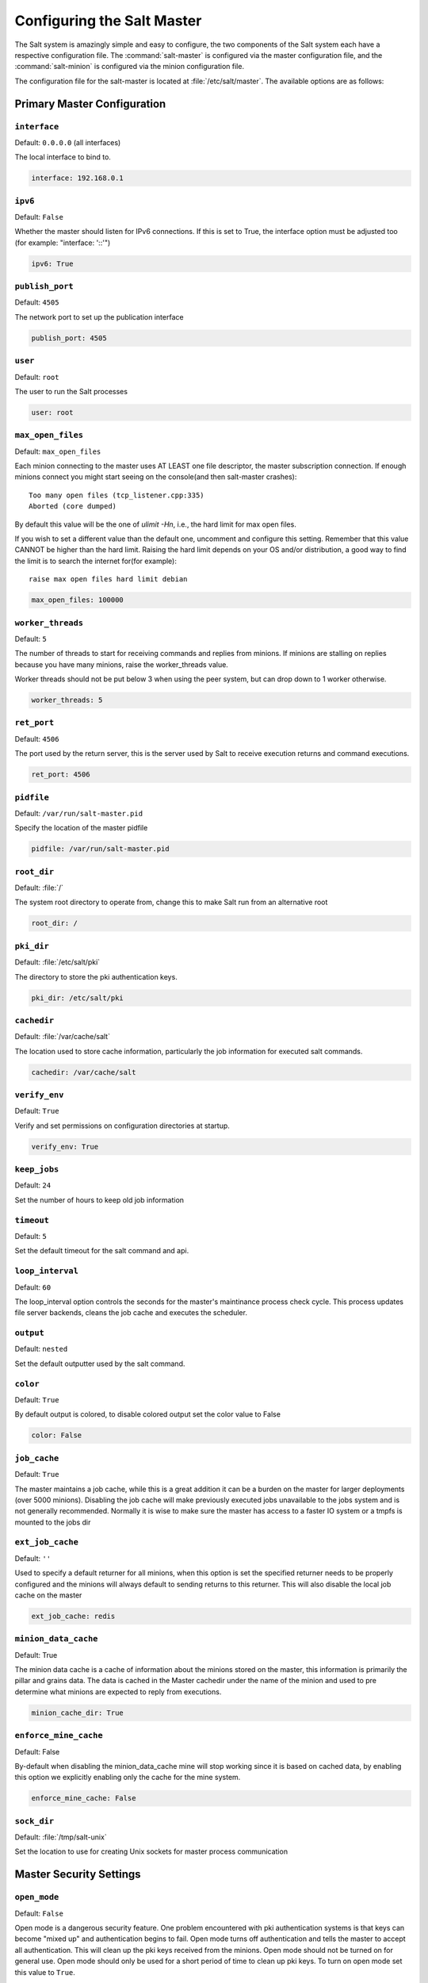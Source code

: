 .. _configuration-salt-master:

===========================
Configuring the Salt Master
===========================

The Salt system is amazingly simple and easy to configure, the two components
of the Salt system each have a respective configuration file. The
:command:`salt-master` is configured via the master configuration file, and the
:command:`salt-minion` is configured via the minion configuration file.

.. seealso::
    :ref:`example master configuration file <configuration-examples-master>`

The configuration file for the salt-master is located at
:file:`/etc/salt/master`. The available options are as follows:

Primary Master Configuration
============================


.. conf_master:: interface

``interface``
-------------

Default: ``0.0.0.0`` (all interfaces)

The local interface to bind to.

.. code-block:: yaml

    interface: 192.168.0.1

.. conf_master:: ipv6

``ipv6``
--------

Default: ``False``

Whether the master should listen for IPv6 connections. If this is set to True,
the interface option must be adjusted too (for example: "interface: '::'")

.. code-block:: yaml

    ipv6: True

.. conf_master:: publish_port

``publish_port``
----------------

Default: ``4505``

The network port to set up the publication interface

.. code-block:: yaml

    publish_port: 4505


.. conf_master:: user

``user``
--------

Default: ``root``

The user to run the Salt processes

.. code-block:: yaml

    user: root

.. conf_master:: max_open_files

``max_open_files``
------------------

Default: ``max_open_files``

Each minion connecting to the master uses AT LEAST one file descriptor, the
master subscription connection. If enough minions connect you might start
seeing on the console(and then salt-master crashes)::

  Too many open files (tcp_listener.cpp:335)
  Aborted (core dumped)

By default this value will be the one of `ulimit -Hn`, i.e., the hard limit for
max open files.

If you wish to set a different value than the default one, uncomment and
configure this setting. Remember that this value CANNOT be higher than the
hard limit. Raising the hard limit depends on your OS and/or distribution,
a good way to find the limit is to search the internet for(for example)::

  raise max open files hard limit debian

.. code-block:: yaml

    max_open_files: 100000

.. conf_master:: worker_threads

``worker_threads``
------------------

Default: ``5``

The number of threads to start for receiving commands and replies from minions.
If minions are stalling on replies because you have many minions, raise the
worker_threads value.

Worker threads should not be put below 3 when using the peer system, but can
drop down to 1 worker otherwise.

.. code-block:: yaml

    worker_threads: 5

.. conf_master:: ret_port

``ret_port``
------------

Default: ``4506``

The port used by the return server, this is the server used by Salt to receive
execution returns and command executions.

.. code-block:: yaml

    ret_port: 4506

.. conf_master:: pidfile

``pidfile``
-----------

Default: ``/var/run/salt-master.pid``

Specify the location of the master pidfile

.. code-block:: yaml

    pidfile: /var/run/salt-master.pid

.. conf_master:: root_dir

``root_dir``
------------

Default: :file:`/`

The system root directory to operate from, change this to make Salt run from
an alternative root

.. code-block:: yaml

    root_dir: /

.. conf_master:: pki_dir

``pki_dir``
-----------

Default: :file:`/etc/salt/pki`

The directory to store the pki authentication keys.

.. code-block:: yaml

    pki_dir: /etc/salt/pki

.. conf_master:: cachedir

``cachedir``
------------

Default: :file:`/var/cache/salt`

The location used to store cache information, particularly the job information
for executed salt commands.

.. code-block:: yaml

    cachedir: /var/cache/salt

.. conf_master:: verify_env

``verify_env``
--------------

Default: ``True``

Verify and set permissions on configuration directories at startup.

.. code-block:: yaml

    verify_env: True

.. conf_master:: keep_jobs

``keep_jobs``
-------------

Default: ``24``

Set the number of hours to keep old job information

.. conf_master:: timeout

``timeout``
-----------

Default: ``5``

Set the default timeout for the salt command and api. 

.. conf_master:: loop_interval

``loop_interval``
-----------------

Default: ``60``

The loop_interval option controls the seconds for the master's maintinance
process check cycle. This process updates file server backends, cleans the
job cache and executes the scheduler.

.. conf_master:: output

``output``
----------

Default: ``nested``

Set the default outputter used by the salt command.

.. conf_master:: color

``color``
---------

Default: ``True``

By default output is colored, to disable colored output set the color value
to False

.. code-block:: yaml

    color: False

.. conf_master:: job_cache

``job_cache``
-------------

Default: ``True``

The master maintains a job cache, while this is a great addition it can be
a burden on the master for larger deployments (over 5000 minions).
Disabling the job cache will make previously executed jobs unavailable to
the jobs system and is not generally recommended. Normally it is wise to make
sure the master has access to a faster IO system or a tmpfs is mounted to the
jobs dir

.. conf_master:: ext_job_cache

``ext_job_cache``
-----------------

Default: ``''``

Used to specify a default returner for all minions, when this option is set
the specified returner needs to be properly configured and the minions will
always default to sending returns to this returner. This will also disable the
local job cache on the master

.. code-block:: yaml

    ext_job_cache: redis

.. conf_master:: minion_data_cache

``minion_data_cache``
---------------------

Default: True

The minion data cache is a cache of information about the minions stored on the
master, this information is primarily the pillar and grains data. The data is
cached in the Master cachedir under the name of the minion and used to pre
determine what minions are expected to reply from executions.

.. code-block:: yaml

    minion_cache_dir: True

.. conf_master:: enforce_mine_cache

``enforce_mine_cache``
----------------------

Default: False

By-default when disabling the minion_data_cache mine will stop working since
it is based on cached data, by enabling this option we explicitly enabling
only the cache for the mine system.

.. code-block:: yaml

    enforce_mine_cache: False

.. conf_master:: sock_dir

``sock_dir``
------------

Default: :file:`/tmp/salt-unix`

Set the location to use for creating Unix sockets for master process
communication


Master Security Settings
========================

.. conf_master:: open_mode

``open_mode``
-------------

Default: ``False``

Open mode is a dangerous security feature. One problem encountered with pki
authentication systems is that keys can become "mixed up" and authentication
begins to fail. Open mode turns off authentication and tells the master to
accept all authentication. This will clean up the pki keys received from the
minions. Open mode should not be turned on for general use. Open mode should
only be used for a short period of time to clean up pki keys. To turn on open
mode set this value to ``True``.

.. code-block:: yaml

    open_mode: False

.. conf_master:: auto_accept

``auto_accept``
---------------

Default: ``False``

Enable auto_accept. This setting will automatically accept all incoming
public keys from minions.

.. code-block:: yaml

    auto_accept: False

.. conf_master:: autosign_file

``autosign_file``
-----------------

Default: ``not defined``

If the ``autosign_file`` is specified incoming keys specified in the autosign_file
will be automatically accepted. Matches will be searched for first by string
comparison, then by globbing, then by full-string regex matching. This is
insecure!

``autoreject_file``
-------------------

.. versionadded:: 2014.1.0 (Hydrogen)

Default: ``not defined``

Works like :conf_master:`autosign_file`, but instead allows you to specify
minion IDs for which keys will automatically be rejected. Will override both
membership in the :conf_master:`autosign_file` and the
:conf_master:`auto_accept` setting.

.. conf_master:: client_acl

``client_acl``
--------------

Default: ``{}``

Enable user accounts on the master to execute specific modules. These modules
can be expressed as regular expressions

.. code-block:: yaml

    client_acl:
      fred:
        - test.ping
        - pkg.*

.. conf_master:: client_acl_blacklist

``client_acl_blacklist``
------------------------

Default: ``{}``

Blacklist users or modules

This example would blacklist all non sudo users, including root from
running any commands. It would also blacklist any use of the "cmd"
module.

This is completely disabled by default.

.. code-block:: yaml

    client_acl_blacklist:
      users:
        - root
        - '^(?!sudo_).*$'   #  all non sudo users
      modules:
        - cmd

.. conf_master:: external_auth

``external_auth``
-----------------

Default: ``{}``

The external auth system uses the Salt auth modules to authenticate and
validate users to access areas of the Salt system.

.. code-block:: yaml

    external_auth:
      pam:
        fred:
          - test.*

.. conf_master:: token_expire

``token_expire``
----------------

Default: ``43200``

Time (in seconds) for a newly generated token to live. Default: 12 hours

.. code-block:: yaml

    token_expire: 43200

.. conf_master:: file_recv

``file_recv``
-------------

Default: ``False``

Allow minions to push files to the master. This is disabled by default, for
security purposes.

.. code-block:: yaml

    file_recv: False 


Master Module Management
========================

.. conf_master:: runner_dirs

``runner_dirs``
---------------

Default: ``[]``

Set additional directories to search for runner modules

.. conf_master:: cython_enable

``cython_enable``
-----------------

Default: ``False``

Set to true to enable cython modules (.pyx files) to be compiled on the fly on
the Salt master

.. code-block:: yaml

    cython_enable: False

Master State System Settings
============================

.. conf_master:: state_verbose

``state_verbose``
-----------------

Default: ``False``

state_verbose allows for the data returned from the minion to be more
verbose. Normally only states that fail or states that have changes are
returned, but setting state_verbose to ``True`` will return all states that
were checked

.. code-block:: yaml

    state_verbose: True

.. conf_master:: state_output

``state_output``
----------------

Default: ``full``

The state_output setting changes if the output is the full multi line
output for each changed state if set to 'full', but if set to 'terse'
the output will be shortened to a single line.  If set to 'mixed', the output
will be terse unless a state failed, in which case that output will be full.
If set to 'changes', the output will be full unless the state didn't change.

.. code-block:: yaml

    state_output: full

.. conf_master:: state_top

``state_top``
-------------

Default: ``top.sls``

The state system uses a "top" file to tell the minions what environment to
use and what modules to use. The state_top file is defined relative to the
root of the base environment

.. code-block:: yaml

    state_top: top.sls

.. conf_master:: external_nodes

``external_nodes``
------------------

Default: None

The external_nodes option allows Salt to gather data that would normally be
placed in a top file from and external node controller. The external_nodes
option is the executable that will return the ENC data. Remember that Salt
will look for external nodes AND top files and combine the results if both
are enabled and available!

.. code-block:: yaml

    external_nodes: cobbler-ext-nodes

.. conf_master:: renderer

``renderer``
------------

Default: ``yaml_jinja``

The renderer to use on the minions to render the state data

.. code-block:: yaml

    renderer: yaml_jinja

.. conf_master:: failhard

``failhard``
------------

Default: ``False``

Set the global failhard flag, this informs all states to stop running states
at the moment a single state fails

.. code-block:: yaml

    failhard: False

.. conf_master:: yaml_utf8 

``yaml_utf8``
-------------

Default: ``False``

Enable extra yaml render routines for states containing UTF characters

.. code-block:: yaml

    yaml_utf8: False

.. conf_master:: test

``test``
--------

Default: ``False``

Set all state calls to only test if they are going to actually make changes
or just post what changes are going to be made

.. code-block:: yaml

    test: False

Master File Server Settings
===========================

.. conf_master:: fileserver_backend

``fileserver_backend``
----------------------

Default:

.. code-block:: yaml

    fileserver_backend:
      - roots

Salt supports a modular fileserver backend system, this system allows the salt
master to link directly to third party systems to gather and manage the files
available to minions. Multiple backends can be configured and will be searched
for the requested file in the order in which they are defined here. The default
setting only enables the standard backend ``roots``, which is configured using
the :conf_master:`file_roots` option.

Example:

.. code-block:: yaml

    fileserver_backend:
      - roots
      - git

.. conf_master:: file_roots

``file_roots``
--------------

Default:

.. code-block:: yaml

    base:
      - /srv/salt

Salt runs a lightweight file server written in ZeroMQ to deliver files to
minions. This file server is built into the master daemon and does not
require a dedicated port.

The file server works on environments passed to the master. Each environment
can have multiple root directories. The subdirectories in the multiple file
roots cannot match, otherwise the downloaded files will not be able to be
reliably ensured. A base environment is required to house the top file.
Example:

.. code-block:: yaml

    file_roots:
      base:
        - /srv/salt
      dev:
        - /srv/salt/dev/services
        - /srv/salt/dev/states
      prod:
        - /srv/salt/prod/services
        - /srv/salt/prod/states

.. conf_master:: hash_type

``hash_type``
-------------

Default: ``md5``

The hash_type is the hash to use when discovering the hash of a file on
the master server. The default is md5, but sha1, sha224, sha256, sha384
and sha512 are also supported.

.. code-block:: yaml

    hash_type: md5

.. conf_master:: file_buffer_size

``file_buffer_size``
--------------------

Default: ``1048576``

The buffer size in the file server in bytes

.. code-block:: yaml

    file_buffer_size: 1048576

.. conf_master:: gitfs_provider

``gitfs_provider``
------------------

.. versionadded:: Helium

Gitfs can be provided by one of two python modules: `GitPython`_ or `pygit2`_.
If using pygit2, both libgit2 and git itself must also be installed. More
information can be found in the :mod:`gitfs backend documentation
<salt.fileserver.gitfs>`.

.. _GitPython: https://github.com/gitpython-developers/GitPython
.. _pygit2: https://github.com/libgit2/pygit2

.. code-block:: yaml

    gitfs_provider: pygit2

.. conf_master:: gitfs_remotes

``gitfs_remotes``
-----------------

Default: ``[]``

When using the git fileserver backend at least one git remote needs to be
defined. The user running the salt master will need read access to the repo.

The repos will be searched in order to find the file requested by a client
and the first repo to have the file will return it.
When using the git backend branches and tags are translated into salt
environments.

.. code-block:: yaml

    gitfs_remotes:
      - git://github.com/saltstack/salt-states.git
      - file:///var/git/saltmaster

.. note::
    ``file://`` repos will be treated as a remote, so refs you want used must
    exist in that repo as *local* refs.

.. conf_master:: gitfs_ssl_verify

``gitfs_ssl_verify``
--------------------

Default: ``[]``

The ``gitfs_ssl_verify`` option specifies whether to ignore ssl certificate
errors when contacting the gitfs backend. You might want to set this to
false if you're using a git backend that uses a self-signed certificate but
keep in mind that setting this flag to anything other than the default of True
is a security concern, you may want to try using the ssh transport.

.. code-block:: yaml

    gitfs_ssl_verify: True

.. conf_master:: gitfs_root

``gitfs_root``
--------------

Default: ``''``

The ``gitfs_root`` option gives the ability to serve files from a subdirectory
within the repository. The path is defined relative to the root of the
repository and defaults to the repository root.

.. code-block:: yaml

    gitfs_root: somefolder/otherfolder


.. _pillar-configuration:

Pillar Configuration
====================

.. conf_master:: pillar_roots

``pillar_roots``
----------------

Default:

.. code-block:: yaml

    base:
      - /srv/pillar

Set the environments and directories used to hold pillar sls data. This
configuration is the same as :conf_master:`file_roots`:

.. code-block:: yaml

    pillar_roots:
      base:
        - /srv/pillar
      dev:
        - /srv/pillar/dev
      prod:
        - /srv/pillar/prod

.. conf_master:: ext_pillar

``ext_pillar``
--------------

The ext_pillar option allows for any number of external pillar interfaces to be
called when populating pillar data. The configuration is based on ext_pillar
functions. The available ext_pillar functions can be found herein:

:blob:`salt/pillar`

By default, the ext_pillar interface is not configured to run.

Default: ``None``

.. code-block:: yaml

    ext_pillar:
      - hiera: /etc/hiera.yaml
      - cmd_yaml: cat /etc/salt/yaml
      - reclass:
          inventory_base_uri: /etc/reclass

There are additional details at :ref:`salt-pillars`

Syndic Server Settings
======================

A Salt syndic is a Salt master used to pass commands from a higher Salt master to
minions below the syndic. Using the syndic is simple. If this is a master that
will have syndic servers(s) below it, set the "order_masters" setting to True. If this
is a master that will be running a syndic daemon for passthrough the
"syndic_master" setting needs to be set to the location of the master server

Do not not forget that in other word it means that it shares with the local minion it's ID and PKI_DIR.

.. conf_master:: order_masters

``order_masters``
-----------------

Default: ``False``

Extra data needs to be sent with publications if the master is controlling a
lower level master via a syndic minion. If this is the case the order_masters
value must be set to True

.. code-block:: yaml

    order_masters: False

.. conf_master:: syndic_master

``syndic_master``
-----------------

Default: ``None``

If this master will be running a salt-syndic to connect to a higher level
master, specify the higher level master with this configuration value

.. code-block:: yaml

    syndic_master: masterofmasters

.. conf_master:: syndic_master_port

``syndic_master_port``
-----------------------

Default: ``4506``

If this master will be running a salt-syndic to connect to a higher level
master, specify the higher level master port with this configuration value

.. code-block:: yaml

    syndic_master_port: 4506

.. conf_master:: syndic_log_file

``syndic_log_file``
-------------------

Default: ``syndic.log``

If this master will be running a salt-syndic to connect to a higher level
master, specify the log_file of the syndic daemon.

.. code-block:: yaml

    syndic_log_file: salt-syndic.log

.. conf_master:: syndic_master_log_file

``syndic_pidfile``
------------------

Default: ``salt-syndic.pid``

If this master will be running a salt-syndic to connect to a higher level
master, specify the pidfile of the syndic daemon.

.. code-block:: yaml

    syndic_pidfile: syndic.pid

Peer Publish Settings
=====================

Salt minions can send commands to other minions, but only if the minion is
allowed to. By default "Peer Publication" is disabled, and when enabled it
is enabled for specific minions and specific commands. This allows secure
compartmentalization of commands based on individual minions.

.. conf_master:: peer

``peer``
--------

Default: ``{}``

The configuration uses regular expressions to match minions and then a list
of regular expressions to match functions. The following will allow the
minion authenticated as foo.example.com to execute functions from the test
and pkg modules

.. code-block:: yaml

    peer:
      foo.example.com:
          - test.*
          - pkg.*

This will allow all minions to execute all commands:

.. code-block:: yaml

    peer:
      .*:
          - .*

This is not recommended, since it would allow anyone who gets root on any
single minion to instantly have root on all of the minions!

By adding an additional layer you can limit the target hosts in addition to the
accessible commands:

.. code-block:: yaml

    peer:
      foo.example.com:
        'db*':
          - test.*
          - pkg.*

.. conf_master:: peer_run

``peer_run``
------------

Default: ``{}``

The peer_run option is used to open up runners on the master to access from the
minions. The peer_run configuration matches the format of the peer
configuration.

The following example would allow foo.example.com to execute the manage.up
runner:


.. code-block:: yaml

    peer_run:
      foo.example.com:
          - manage.up

Node Groups
===========

.. conf_master:: nodegroups

Default: ``{}``

Node groups allow for logical groupings of minion nodes.
A group consists of a group name and a compound target.

.. code-block:: yaml

    nodegroups:
      group1: 'L@foo.domain.com,bar.domain.com,baz.domain.com or bl*.domain.com'
      group2: 'G@os:Debian and foo.domain.com'



.. _master-logging-settings:

Master Logging Settings
=======================

.. conf_master:: log_file

``log_file``
------------

Default: ``/var/log/salt/master``

The master log can be sent to a regular file, local path name, or network
location. See also :conf_log:`log_file`.

Examples:

.. code-block:: yaml

    log_file: /var/log/salt/master

.. code-block:: yaml

    log_file: file:///dev/log

.. code-block:: yaml

    log_file: udp://loghost:10514



.. conf_master:: log_level

``log_level``
-------------

Default: ``warning``

The level of messages to send to the console. See also :conf_log:`log_level`.

.. code-block:: yaml

    log_level: warning




.. conf_master:: log_level_logfile

``log_level_logfile``
---------------------

Default: ``warning``

The level of messages to send to the log file. See also
:conf_log:`log_level_logfile`.

.. code-block:: yaml

    log_level_logfile: warning



.. conf_master:: log_datefmt

``log_datefmt``
---------------

Default: ``%H:%M:%S``

The date and time format used in console log messages. See also
:conf_log:`log_datefmt`.

.. code-block:: yaml

    log_datefmt: '%H:%M:%S'




.. conf_master:: log_datefmt_logfile

``log_datefmt_logfile``
-----------------------

Default: ``%Y-%m-%d %H:%M:%S``

The date and time format used in log file messages. See also
:conf_log:`log_datefmt_logfile`.

.. code-block:: yaml

    log_datefmt_logfile: '%Y-%m-%d %H:%M:%S'



.. conf_master:: log_fmt_console

``log_fmt_console``
-------------------

Default: ``[%(levelname)-8s] %(message)s``

The format of the console logging messages. See also
:conf_log:`log_fmt_console`.

.. code-block:: yaml

    log_fmt_console: '[%(levelname)-8s] %(message)s'



.. conf_master:: log_fmt_logfile

``log_fmt_logfile``
-------------------

Default: ``%(asctime)s,%(msecs)03.0f [%(name)-17s][%(levelname)-8s] %(message)s``

The format of the log file logging messages. See also
:conf_log:`log_fmt_logfile`.

.. code-block:: yaml

    log_fmt_logfile: '%(asctime)s,%(msecs)03.0f [%(name)-17s][%(levelname)-8s] %(message)s'



.. conf_master:: log_granular_levels

``log_granular_levels``
-----------------------

Default: ``{}``

This can be used to control logging levels more specifically. See also
:conf_log:`log_granular_levels`.



Include Configuration
=====================

.. conf_master:: default_include

``default_include``
-------------------

Default: ``master.d/*.conf``

The master can include configuration from other files. Per default the
master will automatically include all config files from ``master.d/*.conf``
where ``master.d`` is relative to the directory of the master configuration
file.


.. conf_master:: include

``include``
-----------

Default: ``not defined``

The master can include configuration from other files. To enable this,
pass a list of paths to this option. The paths can be either relative or
absolute; if relative, they are considered to be relative to the directory
the main minion configuration file lives in. Paths can make use of
shell-style globbing. If no files are matched by a path passed to this
option then the master will log a warning message.

.. code-block:: yaml

    # Include files from a master.d directory in the same
    # directory as the master config file
    include: master.d/*

    # Include a single extra file into the configuration
    include: /etc/roles/webserver

    # Include several files and the master.d directory
    include:
      - extra_config
      - master.d/*
      - /etc/roles/webserver

